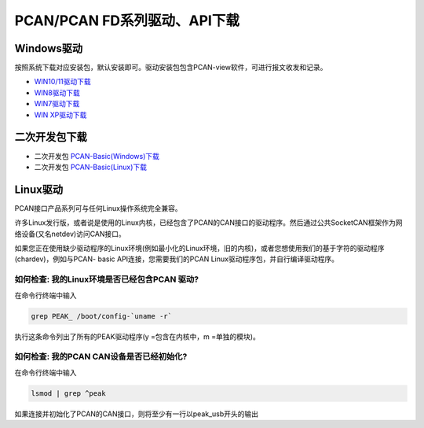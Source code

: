 PCAN/PCAN FD系列驱动、API下载
==================================================

Windows驱动
------------
按照系统下载对应安装包，默认安装即可。驱动安装包包含PCAN-view软件，可进行报文收发和记录。

- `WIN10/11驱动下载`_
- `WIN8驱动下载`_
- `WIN7驱动下载`_
- `WIN XP驱动下载`_

.. _WIN10/11驱动下载: https://www.peak-system.com/quick/DrvSetup  
.. _WIN8驱动下载: https://www.peak-system.com/fileadmin/media/files/PEAK-System_Outdated-Driver-Setup_Win81.zip
.. _WIN7驱动下载: https://www.peak-system.com/fileadmin/media/files/PEAK-System_Outdated-Driver-Setup_Win7.zip
.. _WIN XP驱动下载: https://www.peak-system.com/fileadmin/media/files/PEAK-System_Outdated-Driver-Setup_WinXP.zip

二次开发包下载
------------------------
- 二次开发包 `PCAN-Basic(Windows)下载`_
- 二次开发包 `PCAN-Basic(Linux)下载`_


.. _PCAN-Basic(Windows)下载:  https://www.peak-system.com/fileadmin/media/files/pcan-basic.zip
.. _PCAN-Basic(Linux)下载:  https://www.peak-system.com/quick/BasicLinux

Linux驱动
------------
PCAN接口产品系列可与任何Linux操作系统完全兼容。

许多Linux发行版，或者说是使用的Linux内核，已经包含了PCAN的CAN接口的驱动程序。然后通过公共SocketCAN框架作为网络设备(又名netdev)访问CAN接口。



如果您正在使用缺少驱动程序的Linux环境(例如最小化的Linux环境，旧的内核)，或者您想使用我们的基于字符的驱动程序(chardev)，例如与PCAN- basic API连接，您需要我们的PCAN Linux驱动程序包，并自行编译驱动程序。

如何检查: 我的Linux环境是否已经包含PCAN 驱动?
~~~~~~~~~~~~~~~~~~~~~~~~~~~~~~~~~~~~~~~~~~~~~~~~~~~~~~~~~~~~

在命令行终端中输入

.. code-block:: bash

    grep PEAK_ /boot/config-`uname -r`

执行这条命令列出了所有的PEAK驱动程序(y =包含在内核中，m =单独的模块)。

如何检查: 我的PCAN CAN设备是否已经初始化?
~~~~~~~~~~~~~~~~~~~~~~~~~~~~~~~~~~~~~~~~~~~~~~~~~~~~~~~~~~~~

在命令行终端中输入

.. code-block:: bash

    lsmod | grep ^peak

如果连接并初始化了PCAN的CAN接口，则将至少有一行以peak_usb开头的输出